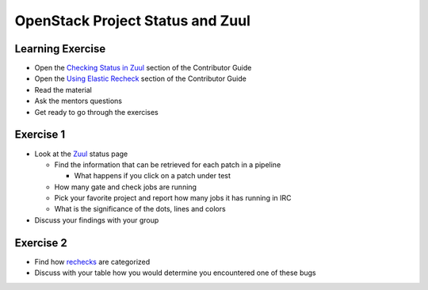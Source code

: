 =================================
OpenStack Project Status and Zuul
=================================

.. image:: ./_assets/os_background.png
   :class: fill
   :width: 100%

Learning Exercise
=================

* Open the `Checking Status in Zuul
  <https://docs.openstack.org/contributors/common/zuul-status.html>`_ section
  of the Contributor Guide
* Open the `Using Elastic Recheck
  <https://docs.openstack.org/contributors/code-and-documentation/elastic-recheck.html>`_ section
  of the Contributor Guide
* Read the material
* Ask the mentors questions
* Get ready to go through the exercises

Exercise 1
==========
- Look at the `Zuul <http://status.openstack.org/zuul>`_ status page

  - Find the information that can be retrieved for each patch in a pipeline

    - What happens if you click on a patch under test

  - How many gate and check jobs are running
  - Pick your favorite project and report how many jobs it has running in IRC
  - What is the significance of the dots, lines and colors

- Discuss your findings with your group


Exercise 2
==========
- Find how `rechecks <https://docs.openstack.org/contributors/code-and-documentation/elastic-recheck.html>`_ are categorized
- Discuss with your table how you would determine you encountered
  one of these bugs
